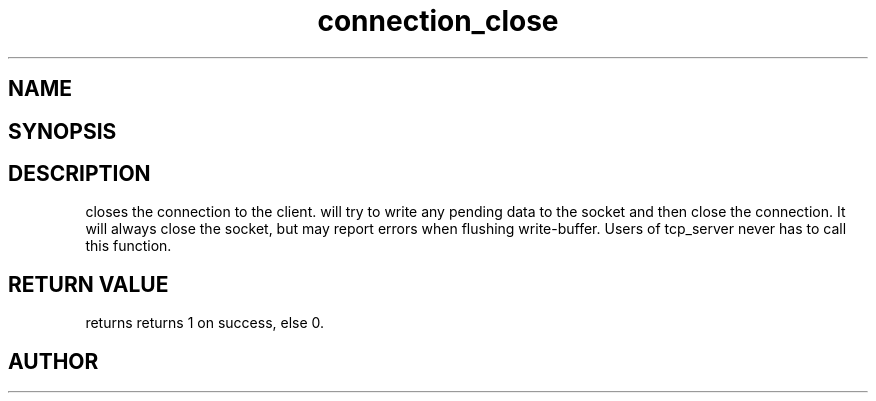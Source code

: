 .TH connection_close 3
.SH NAME
.Nm connection_close()
.Nd Closes a connection
.SH SYNOPSIS
.Fd #include <connection.h>
.Fo "int connection_close"
.Fa "connection conn"
.Fc
.SH DESCRIPTION
.Nm
closes the connection to the client. 
.Nm
will try to write any pending data to the socket and then 
close the connection.  It will always close the socket,
but may report errors when flushing write-buffer.
.Pp
Users of tcp_server never has to call this function.
.SH RETURN VALUE
.Nm
returns returns 1 on success, else 0. 
.SH AUTHOR
.An B. Augestad, bjorn.augestad@gmail.com
